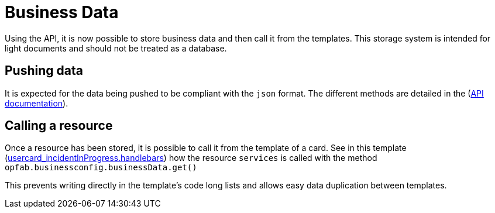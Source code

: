 // Copyright (c) 2023 RTE (http://www.rte-france.com)
// See AUTHORS.txt
// This document is subject to the terms of the Creative Commons Attribution 4.0 International license.
// If a copy of the license was not distributed with this
// file, You can obtain one at https://creativecommons.org/licenses/by/4.0/.
// SPDX-License-Identifier: CC-BY-4.0

[[business_data]]
= Business Data

Using the API, it is now possible to store business data and then call it from the templates. This storage system is intended for light documents and should not be treated as a database.


== Pushing data

It is expected for the data being pushed to be compliant with the `json` format. The different methods are detailed in the (https://opfab.github.io/documentation/current/api/businessconfig/#/default/getBusinessData[API documentation]).


== Calling a resource

Once a resource has been stored, it is possible to call it from the template of a card. See in this template (https://github.com/opfab/operatorfabric-core/tree/develop/src/test/resources/bundles/conferenceAndITIncidentExample/template/usercard_incidentInProgress.handlebars[usercard_incidentInProgress.handlebars]) how the resource `services` is called with the method `opfab.businessconfig.businessData.get()`

This prevents writing directly in the template's code long lists and allows easy data duplication between templates.
